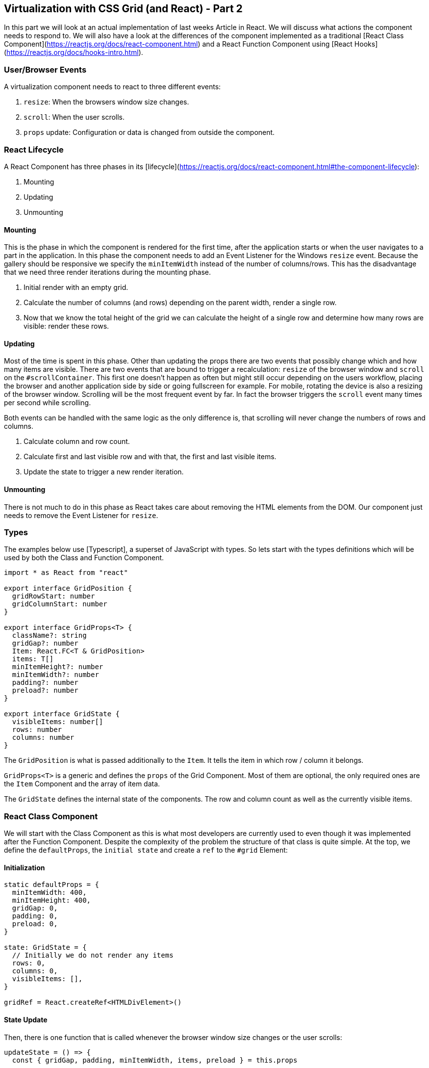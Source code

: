 ## Virtualization with CSS Grid (and React) - Part 2

In this part we will look at an actual implementation of last weeks Article in React.
We will discuss what actions the component needs to respond to.
We will also have a look at the differences of the component implemented as a traditional [React Class Component](https://reactjs.org/docs/react-component.html) and a React Function Component using [React Hooks](https://reactjs.org/docs/hooks-intro.html).

### User/Browser Events

A virtualization component needs to react to three different events:

1. `resize`: When the browsers window size changes.
2. `scroll`: When the user scrolls.
3. `props` update: Configuration or data is changed from outside the component.

### React Lifecycle

A React Component has three phases in its [lifecycle](https://reactjs.org/docs/react-component.html#the-component-lifecycle):

1. Mounting
2. Updating
3. Unmounting

#### Mounting

This is the phase in which the component is rendered for the first time, after the application starts or when the user navigates to a part in the application.
In this phase the component needs to add an Event Listener for the Windows `resize` event.
Because the gallery should be responsive we specify the `minItemWidth` instead of the number of columns/rows.
This has the disadvantage that we need three render iterations during the mounting phase.

1. Initial render with an empty grid.
2. Calculate the number of columns (and rows) depending on the parent width, render a single row.
3. Now that we know the total height of the grid we can calculate the height of a single row and determine how many rows are visible: render these rows.

#### Updating

Most of the time is spent in this phase.
Other than updating the props there are two events that possibly change which and how many items are visible.
There are two events that are bound to trigger a recalculation: `resize` of the browser window and `scroll` on the `#scrollContainer`.
This first one doesn't happen as often but might still occur depending on the users workflow, placing the browser and another application side by side or going fullscreen for example.
For mobile, rotating the device is also a resizing of the browser window.
Scrolling will be the most frequent event by far.
In fact the browser triggers the `scroll` event many times per second while scrolling.

Both events can be handled with the same logic as the only difference is, that scrolling will never change the numbers of rows and columns.

1. Calculate column and row count.
2. Calculate first and last visible row and with that, the first and last visible items.
3. Update the state to trigger a new render iteration.

#### Unmounting

There is not much to do in this phase as React takes care about removing the HTML elements from the DOM.
Our component just needs to remove the Event Listener for `resize`.

### Types

The examples below use [Typescript], a superset of JavaScript with types.
So lets start with the types definitions which will be used by both the Class and Function Component.

```typescript
import * as React from "react"

export interface GridPosition {
  gridRowStart: number
  gridColumnStart: number
}

export interface GridProps<T> {
  className?: string
  gridGap?: number
  Item: React.FC<T & GridPosition>
  items: T[]
  minItemHeight?: number
  minItemWidth?: number
  padding?: number
  preload?: number
}

export interface GridState {
  visibleItems: number[]
  rows: number
  columns: number
}
```

The `GridPosition` is what is passed additionally to the `Item`.
It tells the item in which row / column it belongs.

`GridProps<T>` is a generic and defines the `props` of the Grid Component.
Most of them are optional, the only required ones are the `Item` Component and the array of item data.

The `GridState` defines the internal state of the components.
The row and column count as well as the currently visible items.

### React Class Component

We will start with the Class Component as this is what most developers are currently used to even though it was implemented after the Function Component.
Despite the complexity of the problem the structure of that class is quite simple.
At the top, we define the `defaultProps`, the `initial state` and create a `ref` to the `#grid` Element:

#### Initialization

```typescript jsx
static defaultProps = {
  minItemWidth: 400,
  minItemHeight: 400,
  gridGap: 0,
  padding: 0,
  preload: 0,
}

state: GridState = {
  // Initially we do not render any items
  rows: 0,
  columns: 0,
  visibleItems: [],
}

gridRef = React.createRef<HTMLDivElement>()
```

#### State Update

Then, there is one function that is called whenever the browser window size changes or the user scrolls:

```typescript jsx
updateState = () => {
  const { gridGap, padding, minItemWidth, items, preload } = this.props

  // We want at least one column, even if the parent is narrower than the minItemWidth
  const columnCount = Math.max(Math.floor((this.gridRef.current!.getBoundingClientRect().width + gridGap! - 2 * padding!) / (minItemWidth! + gridGap!)), 1)
  const rowCount = Math.ceil(items.length / columnCount)

  const { parentElement, scrollHeight } = this.gridRef.current!

  // Our row height is the height of an item plus a grid gap
  const rowHeightWithGap = ((scrollHeight + gridGap! - 2 * padding!) / this.state.rows)

  // For the first visible row we are interested when the lower boundary of an item enters/leaves the screen.
  let firstVisibleRow = Math.max(Math.floor((parentElement!.scrollTop + gridGap! - padding!) / rowHeightWithGap - preload!), 0)
  // For the last visible row we are interested when the upper boundary of an item enters/leaves the screen.
  const lastVisibleRow = Math.floor((parentElement!.scrollTop + parentElement!.getBoundingClientRect().height - padding!) / rowHeightWithGap + preload!)

  // If only a single row fit's the screen we also render the row above
  // to avoid jumping that might occur when the last (total) row contains fewer items that would fit.
  // Otherwise, these items would appear stretched.
  if (firstVisibleRow === lastVisibleRow && firstVisibleRow > 0) {
    firstVisibleRow--
  }

  const newVisibleItems = range(
    firstVisibleRow * columnCount,
    Math.min(lastVisibleRow * columnCount + columnCount, items.length),
  )

  const newState: GridState = {
    rows: rowCount,
    columns: columnCount,
    visibleItems: newVisibleItems,
  }

  if (isUpdateRequired(this.state, newState)) {
    this.setState(newState)
  }
}
```

This function calculates how many items fit in one row of the grid (and how many rows the grid needs to fit *all* items).
It then determines what items are currently visible depending on the scroll position and sets the new state.
The update of the state triggers a new render.

#### `componentDidMount`

This method is called after the first render.
At this time the width of the `#grid` element is known and we can calculate the column and row count.
We then set a new state with those values and the topmost row of items and trigger a recalculation as the optional second argument to the `setState` method.
We do this because we need at least one item rendered to determine the height of a row and the total height of the grid.

Last but not least we register an Event Listener for the `resize` event.

```typescript jsx
componentDidMount() {
  const { gridGap, padding, minItemWidth, items } = this.props

  // We want at least one column, even if the parent is narrower than the minItemWidth
  const columnCount = Math.max(Math.floor((this.gridRef.current!.getBoundingClientRect().width + gridGap! - 2 * padding!) / (minItemWidth! + gridGap!)), 1)
  const rowCount = Math.ceil(items.length / columnCount)

  this.setState({
    rows: rowCount,
    columns: columnCount,
    visibleItems: range(0, Math.min(columnCount, items.length)),
  }, this.updateState)

  window.addEventListener("resize", this.updateState)
}
```

#### `componentWillUnmount`

This method is called be the React framework just before the component will be removed from the DOM.
This is where we need to take care of removing the Event Listener:

```typescript jsx
componentWillUnmount() {
  window.removeEventListener("resize", this.updateState)
}
```

#### `render`

This is the only method in a React Class Component whose implementation is not optional.
It must rest [JSX](https://reactjs.org/docs/introducing-jsx.html) that is then rendered in the browser.

```typescript jsx
render() {
  const { className, items, Item, minItemWidth, minItemHeight, gridGap, padding } = this.props

  return <ScrollContainer itemCount={items.length} onScroll={this.updateState}>
    <div
      ref={this.gridRef}
      className={className}
      style={{
        display: "grid",
        gridTemplateRows: `repeat(${this.state.rows}, minmax(${minItemHeight}px, 1fr)`,
        gridTemplateColumns: `repeat(auto-fit, minmax(${minItemWidth}px, 1fr)`,
        gap: `${gridGap}px ${gridGap}px`,
        padding,
      }}
    >
      {this.state.visibleItems.map(id => items[id] ? <Item
        {...items[id]}
        key={id}
        gridColumnStart={1 + id % this.state.columns}
        gridRowStart={1 + Math.floor(id / this.state.columns)}
      /> : null)}
    </div>
  </ScrollContainer>
}
```

### React Function Component

Our Function Component relies onto [Hooks](https://reactjs.org/docs/hooks-intro.html) (introduced in React 16.8):

#### [`useRef`](https://reactjs.org/docs/hooks-reference.html#useref)

This hook gives us a reference to the `<div />` Element that is our GridFc.
We need this for access to the dimensions and scroll position of the container wrapping the grid.

```typescript jsx
  const gridRef = useRef<HTMLDivElement>(null)
```

#### [`useReducer`](https://reactjs.org/docs/hooks-reference.html#usereducer)

This reducer enables the component to transfer state from one render iteration to the next.
There is also [`useState`](https://reactjs.org/docs/hooks-reference.html#usestate) for simple values like a counter or a boolean.
In our case, we do complex calculations and return a state with three sub-values (`rows`, `columns` and `visibleItems`).

The `useReducer` hook accepts two arguments: The `reducer` function and the `initial state`.
The `reducer` function itself accepts two arguments as well: `current state` and an `action`.

To quote the React Docs:

> An alternative to useState. Accepts a reducer of type (state, action) => newState, and returns the current state paired with a dispatch method.
> **(If you’re familiar with Redux, you already know how this works.)**

##### Types

There are three types that are only used in the Function Component:

```typescript
export enum RenderState {
  Initial,
  SingleRow,
  Continuous,
}

export enum Action {
  Initial = "initial",
  Secondary = "secondary",
  PropsUpdate = "props updated",
  Resize = "resize",
  Scroll = "scroll",
}

export interface GridAction {
  type: Action
}
```

The `RenderState` is used to keep track of in which state the component currently is in.
Same as the Class Component we render an empty Grid first, then a single row and only then we know how many are actually visible.
The first row always will be visible as the user had no opportunity to scroll yet.

The `Action` and `GridAction` could be simplified as we never use a payload in our actions, but we could.

##### Reducer

The reducer looks complicated but basically does two things: Calculate how many columns and rows are needed in total and which items are currently visible.

```typescript jsx
function reduceGridState(state: GridState, action: GridAction): GridState {
  // We want at least one column, even if the parent is narrower than the minItemWidth
  const columnCount = Math.max(Math.floor((gridRef.current!.getBoundingClientRect().width + gridGap - 2 * padding) / (minItemWidth + gridGap)), 1)
  const rowCount = Math.ceil(items.length / columnCount)

  // After the initial render we add a single row so we know the height of the grid during the next render
  if (action.type === Action.Initial) {
    renderState.current = RenderState.SingleRow
    return {
      rows: rowCount,
      columns: columnCount,
      visibleItems: range(0, Math.min(columnCount, items.length)),
    }
  }

  const { parentElement, scrollHeight } = gridRef.current!

  // Our row height is the height of an item plus a grid gap
  const rowHeightWithGap = ((scrollHeight + gridGap - 2 * padding) / state.rows)

  // For the first visible row we are interested when the lower boundary of an item enters/leaves the screen.
  let firstVisibleRow = Math.max(Math.floor((parentElement!.scrollTop + gridGap - padding) / rowHeightWithGap - preload), 0)
  // For the last visible row we are interested when the upper boundary of an item enters/leaves the screen.
  const lastVisibleRow = Math.floor((parentElement!.scrollTop + parentElement!.getBoundingClientRect().height - padding) / rowHeightWithGap + preload)

  // If only a single row fit's the screen we also render the row above
  // to avoid jumping that might occur when the last (total) row contains fewer items that would fit.
  // Otherwise, these items would appear stretched.
  if (firstVisibleRow === lastVisibleRow && firstVisibleRow > 0) {
    firstVisibleRow--
  }

  const newVisibleItems = range(
    firstVisibleRow * columnCount,
    Math.min(lastVisibleRow * columnCount + columnCount, items.length),
  )

  const newState: GridState = {
    rows: rowCount,
    columns: columnCount,
    visibleItems: newVisibleItems,
  }

  renderState.current = RenderState.Continuous
  return isUpdateRequired(state, newState) ? newState : state
}

const [gridState, dispatchGridState] = useReducer(reduceGridState, {
  // Initially we do not render any items
  rows: 0,
  columns: 0,
  visibleItems: [],
})
```

The `function reduceGridState` mirrors the function of the `updateState` method from the Class Component above.
It calculates the number of columns and rows required in total for the Grid and then determines which items are currently visible.

#### [`useEffect`](https://reactjs.org/docs/hooks-reference.html#useffect)

An effect is a method that is called *after* a component has been rendered.
We use three different effects in our component:

1.  Dispatch the correct actions after the initial and secondary render iteration:

    ```typescript jsx
    useEffect(() => {
      // Use switch to ensure only one action is dispatched
      switch (renderState.current) {
        case RenderState.Initial:
          dispatchGridState({ type: Action.Initial })
          break
        case RenderState.SingleRow:
          dispatchGridState({ type: Action.Secondary })
          break
      }
    })
    ```

    Because this effect has no dependencies (second optional parameter, see below) it will be called after every render.
    But it will only dispatch an action after the first and second render.

2.  Dispatch an update action after the props of the component have changed

    ```typescript jsx
    useEffect(() => {
      if (renderState.current === RenderState.Continuous) {
        dispatchGridState({ type: Action.PropsUpdate })
      }
    }, [gridGap, items.length, minItemWidth, padding, className, preload])
    ```

    This effect has dependencies on all props of the component and will be called when any changes,
    resulting in a change of the gridState when necessary.

3.  Register an event listener for browser window resize.

    ```typescript jsx
    useEffect(() => {
      // @ts-ignore
      window.addEventListener(Action.Resize, dispatchGridState)
      return () => {
        // @ts-ignore
        window.removeEventListener(Action.Resize, dispatchGridState)
      }
    }, [])
    ```

    This effect has the empty array as dependencies.
    It will only be called once (after the initial render), registering the event listener.
    It also returns a function that is called on un-mounting the component, removing the event listener.

#### Return value

Every Function Component needs to return [JSX](https://reactjs.org/docs/introducing-jsx.html) that is then rendered in the browser.
The only difference to the Class Component is how properties are referenced.
In a Function Component there is no `this`.

```typescript jsx
return (
  <ScrollContainer itemCount={items.length} onScroll={updateVisibleItems}>
    <div
      ref={gridRef}
      className={className}
      style={{
        display: "grid",
        gridTemplateRows: `repeat(${gridState.rows}, minmax(${minItemHeight}px, 1fr)`,
        gridTemplateColumns: `repeat(auto-fit, minmax(${minItemWidth}px, 1fr)`,
        gap: `${gridGap}px ${gridGap}px`,
        padding,
      }}
    >
      {gridState.visibleItems.map(id => items[id] ? <Item
        {...items[id]}
        key={id}
        gridColumnStart={1 + id % gridState.columns}
        gridRowStart={1 + Math.floor(id / gridState.columns)}
      /> : null)}
    </ div>
  </ ScrollContainer>
)
```

### Conclusion

Apart from minor differences such as accession the `props` and the `state` with `this` in a Class Component the only major difference is in how we handle the [Mounting Phase](#mounting).
Because we use a [reducer](https://reactjs.org/docs/hooks-reference.html#usereducer) in the Function Component we cannot set the new state in the `useEffect` directly but need to use ac `Action` instead.

The [aufmerksame] reader might have noticed that both variants call a function named `isUpdateRequired`.
That function compares the current state with the new one and returns `true` or `false` depending on if values have changed.
This needs to be done manually because the `reducer` in the Functional Component does a `Object.is()` comparison.
In cases where the reducer has been called but the values haven't actually changed (the user scrolled just a little bit) we can then return the old state instead of the new one, thus avoiding a unnecessary render.
The same is true for the Class Component: we do not update the state if this method returns `false` to avoid re-rendering.

```typescript
// Compares the first and last element of the given arrays
const areVisibleItemsEqual = (lastVisibleItems: number[], newVisibleItems: number[]) => {
  if (lastVisibleItems.length !== newVisibleItems.length) {
    return false
  }
  const length = lastVisibleItems.length

  if (length === 0) {
    // both empty
    return true
  }

  return lastVisibleItems[0] === newVisibleItems[0] && lastVisibleItems[length - 1] === newVisibleItems[length - 1]
}

export const isUpdateRequired = (oldGridState: GridState, newGridState: GridState): boolean => {
  const { rows: currentRows, columns: currentColumns, visibleItems: currentVisibleItems } = oldGridState
  const { rows: newRows, columns: newColumns, visibleItems: newVisibleItems } = newGridState

  return currentColumns !== newColumns || currentRows !== newRows || !areVisibleItemsEqual(currentVisibleItems, newVisibleItems)
}
```
